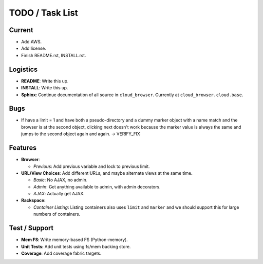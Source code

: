 ==================
 TODO / Task List
==================

Current
=======

* Add AWS.
* Add license.
* Finish README.rst, INSTALL.rst.

Logistics
=========

* **README**: Write this up.
* **INSTALL**: Write this up.
* **Sphinx**: Continue documentation of all source in ``cloud_browser``.
  Currently at ``cloud_browser.cloud.base``.

Bugs
====

* If have a limit = 1 and have both a pseudo-directory and a dummy marker
  object with a name match and the browser is at the second object, clicking
  next doesn't work because the marker value is always the same and jumps to
  the second object again and again. -> VERIFY_FIX

Features
========

* **Browser**:

  * *Previous*: Add previous variable and lock to previous limit.

* **URL/View Choices**: Add different URLs, and maybe alternate views at the
  same time.

  * *Basic*: No AJAX, no admin.
  * *Admin*: Get anything available to admin, with admin decorators.
  * *AJAX*: Actually get AJAX.

* **Rackspace**:

  * *Container Listing*: Listing containers also uses ``limit`` and ``marker``
    and we should support this for large numbers of containers.

Test / Support
==============

* **Mem FS**: Write memory-based FS (Python-memory).
* **Unit Tests**: Add unit tests using fs/mem backing store.
* **Coverage**: Add coverage fabric targets.
